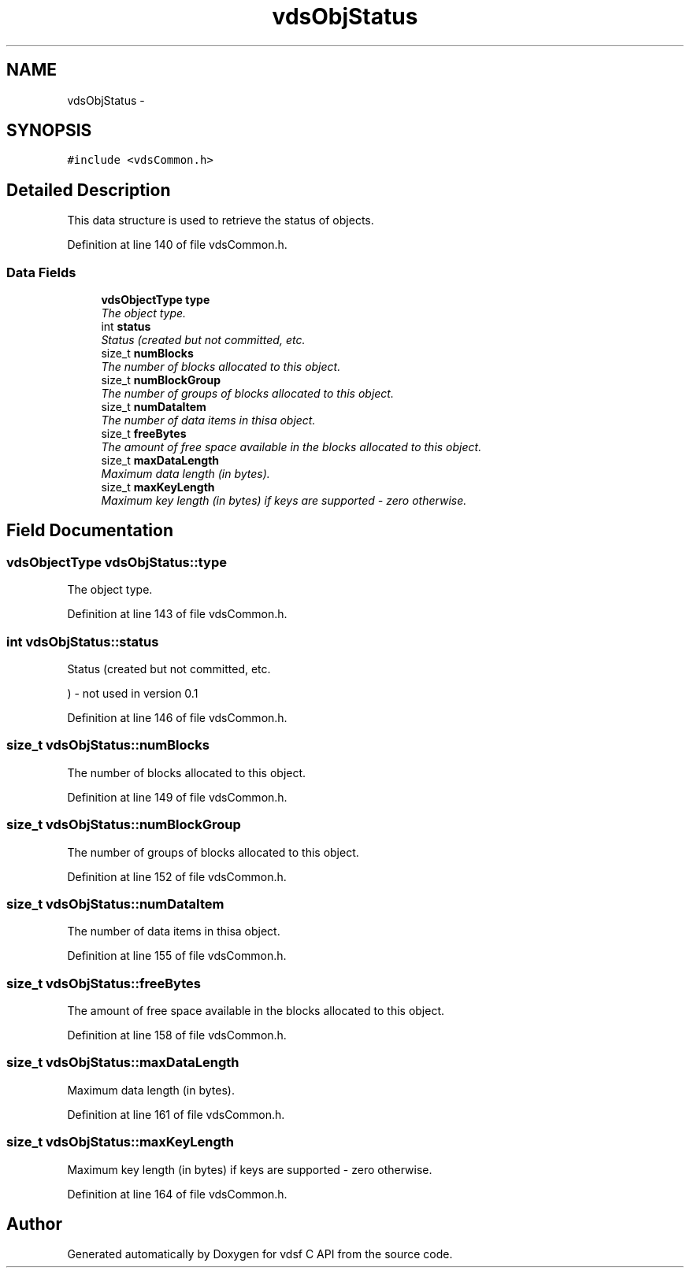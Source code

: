 .TH "vdsObjStatus" 3 "16 Feb 2008" "Version 0.2.0" "vdsf C API" \" -*- nroff -*-
.ad l
.nh
.SH NAME
vdsObjStatus \- 
.SH SYNOPSIS
.br
.PP
\fC#include <vdsCommon.h>\fP
.PP
.SH "Detailed Description"
.PP 
This data structure is used to retrieve the status of objects. 
.PP
Definition at line 140 of file vdsCommon.h.
.SS "Data Fields"

.in +1c
.ti -1c
.RI "\fBvdsObjectType\fP \fBtype\fP"
.br
.RI "\fIThe object type. \fP"
.ti -1c
.RI "int \fBstatus\fP"
.br
.RI "\fIStatus (created but not committed, etc. \fP"
.ti -1c
.RI "size_t \fBnumBlocks\fP"
.br
.RI "\fIThe number of blocks allocated to this object. \fP"
.ti -1c
.RI "size_t \fBnumBlockGroup\fP"
.br
.RI "\fIThe number of groups of blocks allocated to this object. \fP"
.ti -1c
.RI "size_t \fBnumDataItem\fP"
.br
.RI "\fIThe number of data items in thisa object. \fP"
.ti -1c
.RI "size_t \fBfreeBytes\fP"
.br
.RI "\fIThe amount of free space available in the blocks allocated to this object. \fP"
.ti -1c
.RI "size_t \fBmaxDataLength\fP"
.br
.RI "\fIMaximum data length (in bytes). \fP"
.ti -1c
.RI "size_t \fBmaxKeyLength\fP"
.br
.RI "\fIMaximum key length (in bytes) if keys are supported - zero otherwise. \fP"
.in -1c
.SH "Field Documentation"
.PP 
.SS "\fBvdsObjectType\fP \fBvdsObjStatus::type\fP"
.PP
The object type. 
.PP
Definition at line 143 of file vdsCommon.h.
.SS "int \fBvdsObjStatus::status\fP"
.PP
Status (created but not committed, etc. 
.PP
) - not used in version 0.1 
.PP
Definition at line 146 of file vdsCommon.h.
.SS "size_t \fBvdsObjStatus::numBlocks\fP"
.PP
The number of blocks allocated to this object. 
.PP
Definition at line 149 of file vdsCommon.h.
.SS "size_t \fBvdsObjStatus::numBlockGroup\fP"
.PP
The number of groups of blocks allocated to this object. 
.PP
Definition at line 152 of file vdsCommon.h.
.SS "size_t \fBvdsObjStatus::numDataItem\fP"
.PP
The number of data items in thisa object. 
.PP
Definition at line 155 of file vdsCommon.h.
.SS "size_t \fBvdsObjStatus::freeBytes\fP"
.PP
The amount of free space available in the blocks allocated to this object. 
.PP
Definition at line 158 of file vdsCommon.h.
.SS "size_t \fBvdsObjStatus::maxDataLength\fP"
.PP
Maximum data length (in bytes). 
.PP
Definition at line 161 of file vdsCommon.h.
.SS "size_t \fBvdsObjStatus::maxKeyLength\fP"
.PP
Maximum key length (in bytes) if keys are supported - zero otherwise. 
.PP
Definition at line 164 of file vdsCommon.h.

.SH "Author"
.PP 
Generated automatically by Doxygen for vdsf C API from the source code.

